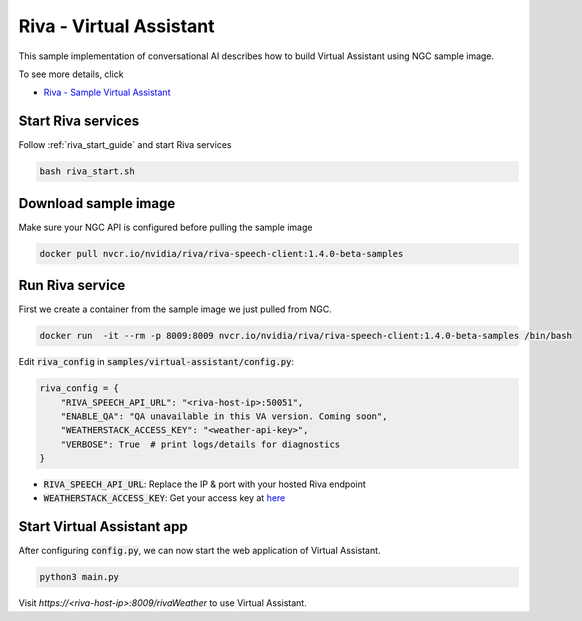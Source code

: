 Riva - Virtual Assistant 
========================
This sample implementation of conversational AI describes how to build Virtual Assistant using NGC sample image.

.. image:: assets/riva_virtual_assist_demo.png
    :width: 800px
    :alt: riva va demo

To see more details, click 

* `Riva - Sample Virtual Assistant <https://docs.nvidia.com/deeplearning/riva/user-guide/docs/samples/weather.html>`_

Start Riva services
-------------------
Follow :ref:`riva_start_guide` and start Riva services

.. code-block::

    bash riva_start.sh

Download sample image
---------------------
Make sure your NGC API is configured before pulling the sample image

.. code-block::

    docker pull nvcr.io/nvidia/riva/riva-speech-client:1.4.0-beta-samples

Run Riva service
----------------
First we create a container from the sample image we just pulled from NGC.

.. code-block::

    docker run  -it --rm -p 8009:8009 nvcr.io/nvidia/riva/riva-speech-client:1.4.0-beta-samples /bin/bash

Edit :code:`riva_config` in :code:`samples/virtual-assistant/config.py`:

.. code-block::

    riva_config = {
        "RIVA_SPEECH_API_URL": "<riva-host-ip>:50051", 
        "ENABLE_QA": "QA unavailable in this VA version. Coming soon",
        "WEATHERSTACK_ACCESS_KEY": "<weather-api-key>",
        "VERBOSE": True  # print logs/details for diagnostics
    }

* :code:`RIVA_SPEECH_API_URL`: Replace the IP & port with your hosted Riva endpoint
* :code:`WEATHERSTACK_ACCESS_KEY`: Get your access key at `here <https://weatherstack.com/>`_

Start Virtual Assistant app
---------------------------
After configuring :code:`config.py`, we can now start the web application of Virtual Assistant.

.. code-block:: python

    python3 main.py

Visit *https://<riva-host-ip>:8009/rivaWeather* to use Virtual Assistant.
